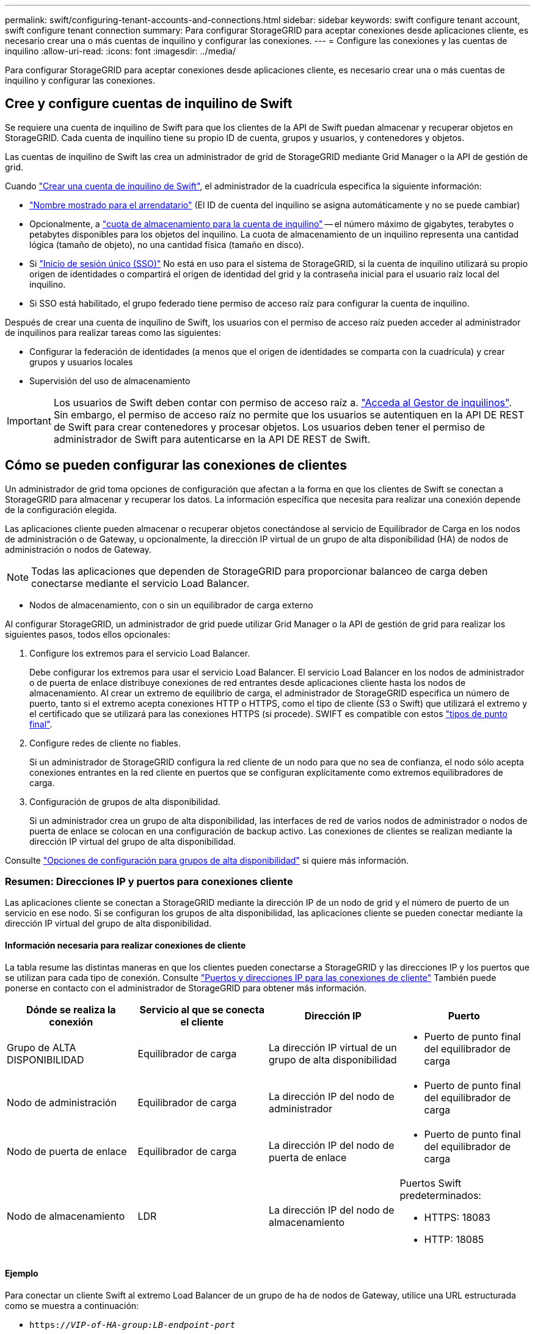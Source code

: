 ---
permalink: swift/configuring-tenant-accounts-and-connections.html 
sidebar: sidebar 
keywords: swift configure tenant account, swift configure tenant connection 
summary: Para configurar StorageGRID para aceptar conexiones desde aplicaciones cliente, es necesario crear una o más cuentas de inquilino y configurar las conexiones. 
---
= Configure las conexiones y las cuentas de inquilino
:allow-uri-read: 
:icons: font
:imagesdir: ../media/


[role="lead"]
Para configurar StorageGRID para aceptar conexiones desde aplicaciones cliente, es necesario crear una o más cuentas de inquilino y configurar las conexiones.



== Cree y configure cuentas de inquilino de Swift

Se requiere una cuenta de inquilino de Swift para que los clientes de la API de Swift puedan almacenar y recuperar objetos en StorageGRID. Cada cuenta de inquilino tiene su propio ID de cuenta, grupos y usuarios, y contenedores y objetos.

Las cuentas de inquilino de Swift las crea un administrador de grid de StorageGRID mediante Grid Manager o la API de gestión de grid.

Cuando link:../swift/configuring-tenant-accounts-and-connections.html["Crear una cuenta de inquilino de Swift"], el administrador de la cuadrícula especifica la siguiente información:

* link:../admin/editing-tenant-account.html["Nombre mostrado para el arrendatario"] (El ID de cuenta del inquilino se asigna automáticamente y no se puede cambiar)
* Opcionalmente, a link:../admin/editing-tenant-account.html["cuota de almacenamiento para la cuenta de inquilino"] -- el número máximo de gigabytes, terabytes o petabytes disponibles para los objetos del inquilino. La cuota de almacenamiento de un inquilino representa una cantidad lógica (tamaño de objeto), no una cantidad física (tamaño en disco).
* Si link:../admin/configuring-sso.html["Inicio de sesión único (SSO)"] No está en uso para el sistema de StorageGRID, si la cuenta de inquilino utilizará su propio origen de identidades o compartirá el origen de identidad del grid y la contraseña inicial para el usuario raíz local del inquilino.
* Si SSO está habilitado, el grupo federado tiene permiso de acceso raíz para configurar la cuenta de inquilino.


Después de crear una cuenta de inquilino de Swift, los usuarios con el permiso de acceso raíz pueden acceder al administrador de inquilinos para realizar tareas como las siguientes:

* Configurar la federación de identidades (a menos que el origen de identidades se comparta con la cuadrícula) y crear grupos y usuarios locales
* Supervisión del uso de almacenamiento



IMPORTANT: Los usuarios de Swift deben contar con permiso de acceso raíz a. link:../tenant/signing-in-to-tenant-manager.html["Acceda al Gestor de inquilinos"]. Sin embargo, el permiso de acceso raíz no permite que los usuarios se autentiquen en la API DE REST de Swift para crear contenedores y procesar objetos. Los usuarios deben tener el permiso de administrador de Swift para autenticarse en la API DE REST de Swift.



== Cómo se pueden configurar las conexiones de clientes

Un administrador de grid toma opciones de configuración que afectan a la forma en que los clientes de Swift se conectan a StorageGRID para almacenar y recuperar los datos. La información específica que necesita para realizar una conexión depende de la configuración elegida.

Las aplicaciones cliente pueden almacenar o recuperar objetos conectándose al servicio de Equilibrador de Carga en los nodos de administración o de Gateway, u opcionalmente, la dirección IP virtual de un grupo de alta disponibilidad (HA) de nodos de administración o nodos de Gateway.


NOTE: Todas las aplicaciones que dependen de StorageGRID para proporcionar balanceo de carga deben conectarse mediante el servicio Load Balancer.

* Nodos de almacenamiento, con o sin un equilibrador de carga externo


Al configurar StorageGRID, un administrador de grid puede utilizar Grid Manager o la API de gestión de grid para realizar los siguientes pasos, todos ellos opcionales:

. Configure los extremos para el servicio Load Balancer.
+
Debe configurar los extremos para usar el servicio Load Balancer. El servicio Load Balancer en los nodos de administrador o de puerta de enlace distribuye conexiones de red entrantes desde aplicaciones cliente hasta los nodos de almacenamiento. Al crear un extremo de equilibrio de carga, el administrador de StorageGRID especifica un número de puerto, tanto si el extremo acepta conexiones HTTP o HTTPS, como el tipo de cliente (S3 o Swift) que utilizará el extremo y el certificado que se utilizará para las conexiones HTTPS (si procede). SWIFT es compatible con estos link:supported-swift-api-endpoints.html["tipos de punto final"].

. Configure redes de cliente no fiables.
+
Si un administrador de StorageGRID configura la red cliente de un nodo para que no sea de confianza, el nodo sólo acepta conexiones entrantes en la red cliente en puertos que se configuran explícitamente como extremos equilibradores de carga.

. Configuración de grupos de alta disponibilidad.
+
Si un administrador crea un grupo de alta disponibilidad, las interfaces de red de varios nodos de administrador o nodos de puerta de enlace se colocan en una configuración de backup activo. Las conexiones de clientes se realizan mediante la dirección IP virtual del grupo de alta disponibilidad.



Consulte link:../admin/configuration-options-for-ha-groups.html["Opciones de configuración para grupos de alta disponibilidad"] si quiere más información.



=== Resumen: Direcciones IP y puertos para conexiones cliente

Las aplicaciones cliente se conectan a StorageGRID mediante la dirección IP de un nodo de grid y el número de puerto de un servicio en ese nodo. Si se configuran los grupos de alta disponibilidad, las aplicaciones cliente se pueden conectar mediante la dirección IP virtual del grupo de alta disponibilidad.



==== Información necesaria para realizar conexiones de cliente

La tabla resume las distintas maneras en que los clientes pueden conectarse a StorageGRID y las direcciones IP y los puertos que se utilizan para cada tipo de conexión. Consulte link:../admin/summary-ip-addresses-and-ports-for-client-connections.html["Puertos y direcciones IP para las conexiones de cliente"] También puede ponerse en contacto con el administrador de StorageGRID para obtener más información.

|===
| Dónde se realiza la conexión | Servicio al que se conecta el cliente | Dirección IP | Puerto 


 a| 
Grupo de ALTA DISPONIBILIDAD
 a| 
Equilibrador de carga
 a| 
La dirección IP virtual de un grupo de alta disponibilidad
 a| 
* Puerto de punto final del equilibrador de carga




 a| 
Nodo de administración
 a| 
Equilibrador de carga
 a| 
La dirección IP del nodo de administrador
 a| 
* Puerto de punto final del equilibrador de carga




 a| 
Nodo de puerta de enlace
 a| 
Equilibrador de carga
 a| 
La dirección IP del nodo de puerta de enlace
 a| 
* Puerto de punto final del equilibrador de carga




 a| 
Nodo de almacenamiento
 a| 
LDR
 a| 
La dirección IP del nodo de almacenamiento
 a| 
Puertos Swift predeterminados:

* HTTPS: 18083
* HTTP: 18085


|===


==== Ejemplo

Para conectar un cliente Swift al extremo Load Balancer de un grupo de ha de nodos de Gateway, utilice una URL estructurada como se muestra a continuación:

* `https://_VIP-of-HA-group:LB-endpoint-port_`


Por ejemplo, si la dirección IP virtual del grupo de alta disponibilidad es 192.0.2.6 y el número de puerto de un extremo de equilibrio de carga de Swift es 10444, un cliente de Swift puede usar la siguiente URL para conectarse a StorageGRID:

* `\https://192.0.2.6:10444`


Es posible configurar un nombre DNS para la dirección IP que utilizan los clientes para conectarse a StorageGRID. Póngase en contacto con el administrador de red local.



=== Decidir usar conexiones HTTPS o HTTP

Cuando se realizan conexiones de cliente mediante un extremo de equilibrio de carga, es necesario realizar conexiones mediante el protocolo (HTTP o HTTPS) especificado para ese extremo. Para utilizar HTTP para conexiones de cliente a nodos de almacenamiento, debe habilitar el uso.

De forma predeterminada, cuando las aplicaciones cliente se conectan a nodos de almacenamiento, deben utilizar HTTPS cifrado para todas las conexiones. Opcionalmente, puede activar conexiones HTTP menos seguras seleccionando el link:../admin/changing-network-options-object-encryption.html["Active HTTP para las conexiones del nodo de almacenamiento"] Opción en Grid Manager. Por ejemplo, una aplicación cliente puede utilizar HTTP al probar la conexión a un nodo de almacenamiento en un entorno no de producción.


IMPORTANT: Tenga cuidado al habilitar HTTP para una cuadrícula de producción porque las solicitudes y respuestas se enviarán sin cifrar.

Si se selecciona la opción *Activar HTTP para conexiones de nodo de almacenamiento*, los clientes deben usar puertos para HTTP diferentes de los que usan para HTTPS.



== Pruebe la conexión en la configuración de la API de Swift

Puede usar la interfaz de línea de comandos de Swift para probar la conexión con el sistema StorageGRID y verificar que puede leer y escribir objetos en el sistema.

.Antes de empezar
* Debe haber descargado e instalado python-swiftclient, el cliente de línea de comandos de Swift.
+
https://["SwiftStack: python-swiftclient"^]

* Debe tener una cuenta de inquilino de Swift en el sistema StorageGRID.


.Acerca de esta tarea
Si no ha configurado la seguridad, debe añadir el `--insecure` marque cada uno de estos comandos.

.Pasos
. Consulte la URL de información para la implementación de Swift de StorageGRID:
+
[listing]
----
swift
-U <Tenant_Account_ID:Account_User_Name>
-K <User_Password>
-A https://<FQDN | IP>:<Port>/info
capabilities
----
+
Esto es suficiente para probar que la implementación de Swift es funcional. Para seguir probando la configuración de la cuenta almacenando un objeto, continúe con los pasos adicionales.

. Coloque un objeto en el contenedor:
+
[listing]
----
touch test_object
swift
-U <Tenant_Account_ID:Account_User_Name>
-K <User_Password>
-A https://<FQDN | IP>:<Port>/auth/v1.0
upload test_container test_object
--object-name test_object
----
. Obtenga el contenedor para verificar el objeto:
+
[listing]
----
swift
-U <Tenant_Account_ID:Account_User_Name>
-K <User_Password>
-A https://<FQDN | IP>:<Port>/auth/v1.0
list test_container
----
. Elimine el objeto:
+
[listing]
----
swift
-U <Tenant_Account_ID:Account_User_Name>
-K <User_Password>
-A https://<FQDN | IP>:<Port>/auth/v1.0
delete test_container test_object
----
. Elimine el contenedor:
+
[listing]
----
swift
-U `<_Tenant_Account_ID:Account_User_Name_>`
-K `<_User_Password_>`
-A `\https://<_FQDN_ | _IP_>:<_Port_>/auth/v1.0'
delete test_container
----


.Información relacionada
link:configuring-tenant-accounts-and-connections.html["Cree y configure cuentas de inquilino de Swift"]

link:configuring-security-for-rest-api.html["Configure la seguridad de la API DE REST"]
